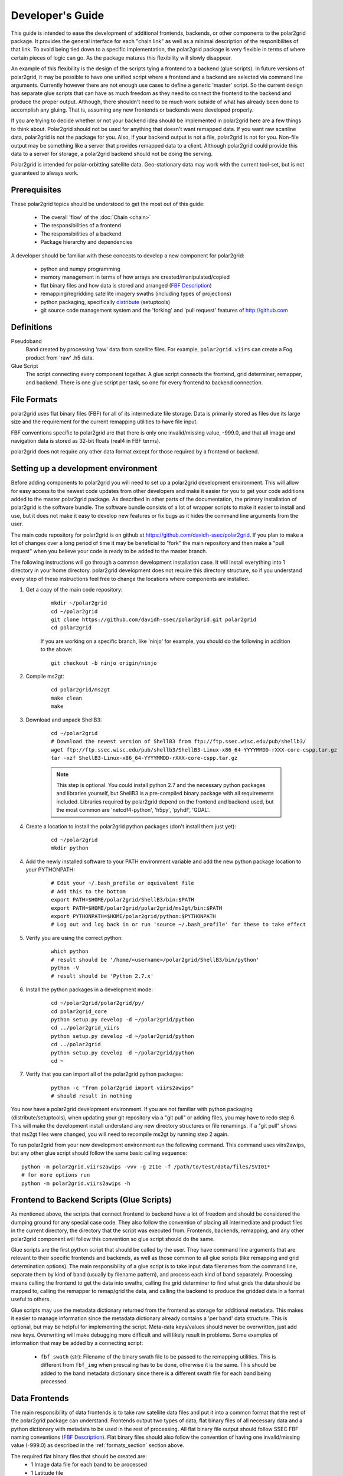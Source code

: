 Developer's Guide
=================

This guide is intended to ease the development of additional frontends,
backends, or other components to the polar2grid package. It provides the
general interface for each "chain link" as well as a minimal description
of the responibilites of that link.  To avoid being tied down to a specific
implementation, the polar2grid package
is very flexible in terms of where certain pieces of logic can go.  As the
package matures this flexibility will slowly disappear.

An example of this
flexibility is the design of the scripts tying a frontend to a backend
(glue scripts).  In
future versions of polar2grid, it may be possible to have one unified script
where a frontend and a backend are selected via command line arguments.
Currently however there are not enough use cases to define a generic 'master'
script.  So the current design has separate glue scripts that
can have as much freedom as they need to connect the frontend to the backend
and produce the proper output.  Although, there shouldn't need to be much
work outside of what has already been done to accomplish any gluing.  That is,
assuming any new frontends or backends were developed properly.

If you are trying to decide whether or not your backend idea should be
implemented in polar2grid here are a few things to think about.  Polar2grid
should not be used for anything that doesn't want remapped data.  If you want
raw scanline data, polar2grid is not the package for you.  Also, if your
backend output is not a file, polar2grid is not for you.  Non-file output may
be something like a server that provides remapped data to a client.  Although
polar2grid could provide this data to a server for storage, a polar2grid
backend should not be doing the serving.

Polar2grid is intended for polar-orbitting satellite data.  Geo-stationary
data may work with the current tool-set, but is not guaranteed to always
work.

Prerequisites
-------------

These polar2grid topics should be understood to get the most out of this
guide:

 - The overall 'flow' of the :doc:`Chain <chain>`
 - The responsibilities of a frontend
 - The responsibilities of a backend
 - Package hierarchy and dependencies

A developer should be familiar with these concepts to develop a new component
for polar2grid:

 - python and numpy programming
 - memory management in terms of how arrays are created/manipulated/copied
 - flat binary files and how data is stored and arranged
   (`FBF Description <https://groups.ssec.wisc.edu/employee-info/for-programmers/scriptonomicon/flat-binary-format-fbf-files-and-utilities/FBF-file-format.pdf/view?searchterm=FBF>`_)
 - remapping/regridding satellite imagery swaths (including types of projections)
 - python packaging, specifically `distribute <http://packages.python.org/distribute/>`_ (setuptools)
 - git source code management system and the 'forking' and 'pull request'
   features of http://github.com

Definitions
-----------

Pseudoband
    Band created by processing 'raw' data from satellite files.  For example,
    ``polar2grid.viirs`` can create a Fog product from 'raw' .h5 data.
Glue Script
    The script connecting every component together.  A glue script connects
    the frontend, grid determiner, remapper, and backend.  There is one
    glue script per task, so one for every frontend to backend connection.

.. _formats_section:

File Formats
------------

polar2grid uses flat binary files (FBF) for all of its intermediate file
storage.  Data is primarily stored as files due its large size and the
requirement for the current remapping utilities to have file input.

FBF conventions specific to polar2grid are that there is only one
invalid/missing value, -999.0, and that all image and navigation
data is stored as 32-bit floats (real4 in FBF terms).

polar2grid does not require any other data format except for those required
by a frontend or backend.

Setting up a development environment
------------------------------------

Before adding components to polar2grid you will need to set up a polar2grid
development environment.  This will allow for easy access to the newest code
updates from other developers and make it easier for you to get your code
additions added to the master polar2grid package.  As described in other
parts of the documentation, the primary installation of polar2grid is the
software bundle.  The software bundle consists of a lot of wrapper scripts
to make it easier to install and use, but it does not make it easy to
develop new features or fix bugs as it hides the command line arguments from
the user.

The main code repository for polar2grid is on github at
https://github.com/davidh-ssec/polar2grid.
If you plan to make a lot of changes over a long period of time it may
be beneficial to "fork" the main repository and then make a "pull request"
when you believe your code is ready to be added to the master branch.

The following instructions will go through a common development installation
case.  It will install everything into 1 directory in your home directory.
polar2grid development does not require this directory structure, so if you
understand every step of these instructions feel free to change the locations
where components are installed.

1. Get a copy of the main code repository:
   
    ::

        mkdir ~/polar2grid
        cd ~/polar2grid
        git clone https://github.com/davidh-ssec/polar2grid.git polar2grid
        cd polar2grid

    If you are working on a specific branch, like 'ninjo' for example,
    you should do the following in addition to the above:

    ::

        git checkout -b ninjo origin/ninjo

2. Compile ms2gt:
   
    ::

        cd polar2grid/ms2gt
        make clean
        make

3. Download and unpack ShellB3:
 
    ::

        cd ~/polar2grid
        # Download the newest version of ShellB3 from ftp://ftp.ssec.wisc.edu/pub/shellb3/
        wget ftp://ftp.ssec.wisc.edu/pub/shellb3/ShellB3-Linux-x86_64-YYYYMMDD-rXXX-core-cspp.tar.gz
        tar -xzf ShellB3-Linux-x86_64-YYYYMMDD-rXXX-core-cspp.tar.gz

    .. note::

           This step is optional. You could install python 2.7
           and the necessary python packages and libraries yourself, but ShellB3 is a
           pre-compiled binary package with all requirements included.
           Libraries required by polar2grid depend on
           the frontend and backend used, but the most common are 'netcdf4-python',
           'h5py', 'pyhdf', 'GDAL'.
 
4. Create a location to install the polar2grid python packages
   (don't install them just yet):
   
    ::

        cd ~/polar2grid
        mkdir python

4. Add the newly installed software to your PATH environment variable and
   add the new python package location to your PYTHONPATH:
   
    ::

        # Edit your ~/.bash_profile or equivalent file
        # Add this to the bottom
        export PATH=$HOME/polar2grid/ShellB3/bin:$PATH
        export PATH=$HOME/polar2grid/polar2grid/ms2gt/bin:$PATH
        export PYTHONPATH=$HOME/polar2grid/python:$PYTHONPATH
        # Log out and log back in or run 'source ~/.bash_profile' for these to take effect

5. Verify you are using the correct python:
   
    ::

        which python
        # result should be '/home/<username>/polar2grid/ShellB3/bin/python'
        python -V
        # result should be 'Python 2.7.x'

6. Install the python packages in a development mode:
   
    ::

        cd ~/polar2grid/polar2grid/py/
        cd polar2grid_core
        python setup.py develop -d ~/polar2grid/python
        cd ../polar2grid_viirs
        python setup.py develop -d ~/polar2grid/python
        cd ../polar2grid
        python setup.py develop -d ~/polar2grid/python
        cd ~

7. Verify that you can import all of the polar2grid python packages:
   
    ::

        python -c "from polar2grid import viirs2awips"
        # should result in nothing

You now have a polar2grid development environment. If you are not familiar
with python packaging (distribute/setuptools), when updating your git
repository via a "git pull" or adding files, you may have to redo step 6.
This will make the development install understand any new directory
structures or file renamings.  If a "git pull" shows that ms2gt files
were changed, you will need to recompile ms2gt by running step 2 again.

To run polar2grid from your new development environment run the following
command. This command uses viirs2awips, but any other glue script
should follow the same basic calling sequence::

    python -m polar2grid.viirs2awips -vvv -g 211e -f /path/to/test/data/files/SVI01*
    # for more options run
    python -m polar2grid.viirs2awips -h

Frontend to Backend Scripts (Glue Scripts)
------------------------------------------

As mentioned above, the scripts that connect frontend to backend have a lot
of freedom and should be considered the dumping ground for any special case
code.  They also follow the convention of placing all intermediate and product
files in the current directory, the directory that the script was executed
from.  Frontends, backends, remapping, and any other polar2grid component
will follow this convention so glue script should do the same.

Glue scripts are the first python script that should be called by the user.
They have command line arguments that are relevant to their specific frontends
and backends, as well as those common to all glue scripts (like remapping and
grid determination options).  The main responsibility of a glue script is to
take input data filenames from the command line, separate them by kind of band
(usually by filename pattern), and process each kind of band separately.
Processing means calling the frontend to get the data into swaths, calling
the grid determiner to find what grids the data should be mapped to,
calling the remapper to remap/grid the data, and calling the backend to
produce the gridded data in a format useful to others.

Glue scripts may use the metadata dictionary returned from the frontend
as storage for additional metadata.  This makes it easier to manage information
since the metadata dictionary already contains a 'per band' data structure.
This is optional, but may be helpful for implementing the script. Meta-data
keys/values should never be overwritten, just add new keys. Overwriting will
make debugging more difficult and will likely result in problems.  Some
examples of information that may be added by a connecting script:

 - ``fbf_swath`` (str): Filename of the binary swath file to be passed
   to the remapping utilities.  This is different from ``fbf_img`` when
   prescaling has to be done, otherwise it is the same.  This should be
   added to the band metadata dictionary since there is a different
   swath file for each band being processed.

Data Frontends
--------------

The main responsibility of data frontends is to take raw satellite data files
and put it into a common format that the rest of the polar2grid package can
understand.  Frontends output two types of data, flat binary files of all
necessary data and a python dictionary with metadata to be used in the rest
of processing.  All flat binary file output should follow SSEC FBF naming conventions
(`FBF Description <https://groups.ssec.wisc.edu/employee-info/for-programmers/scriptonomicon/flat-binary-format-fbf-files-and-utilities/FBF-file-format.pdf/view?searchterm=FBF>`_).
Flat binary files should also follow the convention of having one
invalid/missing value (-999.0) as described in the :ref:`formats_section` section
above.

The required flat binary files that should be created are:
 - 1 Image data file for each band to be processed
 - 1 Latitude file
 - 1 Longitude file
 - (Optional) Data that is needed for future processing of the image data (ex. day/night mask)

Data files and navigation files must have the same shape.  It is also assumed
that all data files have 1 pair of navigation files (latitude and longitude).
Frontends should be called once per 'kind of band', where all bands for a
specific kind share the same navigation data.

The pieces of information in the metadata dictionary are listed below. All
the information is required unless stated otherwise. A data type of 'constant'
means the value is a constant in the ``polar2grid.core.constants`` module.
Metadata 'key (data type): description':

 - ``sat`` (constant): Satellite name or identifier, lowercase (ex. npp, aqua, terra)
 - ``instrument`` (constant): Instrument name on the satellite, lowercase (ex. viirs, modis, etc)
 - ``kind`` (constant): The kind of the band of data, lowercase.  For example, VIIRS has 'i' bands, 'm' bands,
    and 'dnb'.
 - ``start_time`` (datetime object): First scanline measurement time for the entire swath
 - ``fbf_lat`` (str): Filename of the binary latitude file
 - ``fbf_lon`` (str): Filename of the binary longitude file
 - ``lat_min`` (float): Minimum valid latitude of the navigation data. This
    value is optional, but may be used to remap to PROJ4 grids. It is often
    faster for the frontend to compute this value than to have the remapper
    load the entire swath array into memory and search for the minimum.
 - ``lat_max`` (float): Maximum valid latitude of the navigation data. This
    value is optional, similar to ``lat_min``.
 - ``lon_min`` (float): Minimum valid longitude of the navigation data. This
    value is optional, similar to ``lat_min``.
 - ``lon_max`` (float): Maximum valid longitude of the navigation data. This
    value is optional, similar to ``lat_min``.
 - ``swath_rows`` (int): Number of rows in the entire swath
 - ``swath_cols`` (int): Number of columns in the entire swath
 - ``swath_scans`` (int): Number of scans in the entire swath.  ``swath_scans`` = ``swath_rows`` / ``rows_per_scan``
 - ``rows_per_scan`` (int): Number of rows per scan for the satellite.  This
   is usually constant for each satellite sensor type.
 - ``bands`` (dict of dicts): One python dictionary for each band
   (I01,I02,DNB,etc).  The key of the dictionary
   is the band as a constant (ex. BID_01 for I01, NOT_APPLICABLE for DNB). Each
   of the band dictionaries must contain the following items:

    - ``data_kind`` (constant): Constant describing what the data for
      this band is. Common cases are brightness temperatures, radiances, or
      reflectances.  For psuedobands created later in processing this value
      will represent what that psuedoband means (ex. Fog products).
    - ``remap_data_as`` (constant): Same as ``data_kind`` for 'raw'
      data from the files.  During psuedoband creation this value is copied
      from the data used to create the psuedoband to tell the remapping that
      it shares the same invalid mask as its creating bands and can be
      separated based on this type.
    - ``band`` (constant) : Same as the key value for this dictionary
    - ``fbf_img`` (str) : Filename of the binary swath file
    - ``swath_rows`` (int) : Copy of metadata dict entry
    - ``swath_cols`` (int) : Copy of metadata dict entry
    - ``swath_scans`` (int) : Copy of metadata dict entry
    - ``rows_per_scan`` (int) : Copy of metadata dict entry

.. note::

    Although the metadata dictionary holds required information, it can also
    be used to hold any additional information that may be needed to easily
    produce the flat binary file output (ex. filepaths, glob patterns, etc).

Interface:

    Frontends are to used via one class named ``Frontend``.  The ``__init__``
    function does not require any arguments.  The key function is named
    ``make_swaths`` and performs all of the functionality of the frontend.
    This function takes 1 positional
    argument that is a list of the paths to the raw satellite data files
    (not including any navigation data files).  Past versions of the
    remapping utilities did not accept scan line navigation data with
    invalid/fill values (ex. -999).  A ``cut_bad`` keyword was added to
    frontends to tell the frontend to "cut out" these bad scanlines from the
    latitude, longitude, and all image data arrays.  This was done in the
    frontend to save on memory usage and processing time as the frontends
    were already reading in all of the data.  Other keywords may be added
    for any frontend specific functionality.  For example, the VIIRS frontend
    can make a temperature difference 'fog' pseudoband or it can do histogram
    equilization on the VIIRS Day/Night Band; there are keywords for each.

    ::

        frontend.make_swaths(filepaths, cut_bad=False, **kwargs)

Grid Jobs
---------

.. warning::

    This API may change to be object oriented and/or return different
    dictionaries.

TODO

Remapping
---------

Remapping is the process of mapping polar-orbitting satellite data pixels to
an evenly spaced grid.  This grid is either equal-area or equal-angle
depending on the projection provided.
Polar2grid's remapping step is actually 2 separate steps. The first step
known as ll2cr (lat/lon to col/row) calculates each pixels location in the
newly projected grid. It takes a longitude/latitude location and maps it to
a column/row location in the grid being mapped to.  This grid location is a
decimal value (fractional pixel locations) used in the second remapping step.
The second step known as fornav (forward navigation) takes the output of the
first remapping step and weights each input image pixel to calculate the
output grid pixel.

Grid specifications are provided to remapping via grid names and the first
step of remapping will pull the information from the `grids.conf` file (see
the :ref:`grids_section` section below).  There are 2 methods of accessing
the remapping process.  The first is calling the 2 steps of remapping
separately using the following::

    from polar2grid.remap import run_ll2cr,run_fornav
    ll2cr_output = run_ll2cr(sat, instrument, kind, lon_fbf, lat_fbf,
                        grid_jobs, **kwargs)
    fornav_output = run_fornav(sat, instrument, kind, grid_jobs, ll2cr_output,
                        **kwargs)

See the API documentation for more information on possible keyword arguments.

TODO API Link

The second method is by calling::

    from polar2grid.remap import remap_bands
    fornav_output = remap_bands(sat, instrument, kind, lon_fbf, lat_fbf,
                        grid_jobs, **kwargs)

This function simply calls ``run_ll2cr`` and ``run_fornav``.
See the API documentation for more information on possible keyword arguments.

TODO API Link

Product Backends
----------------

TODO

Rescaling
---------

Rescaling is a component that takes grids of data and scales them to a proper
range, usable by a product backend.  Rescaling should only be called by
backends.  Although it is possible, there shouldn't be any need to subclass
the default ``Rescaler`` in ``polar2grid.rescale``.

TODO

.. _grids_section:

Grids
-----

TODO

